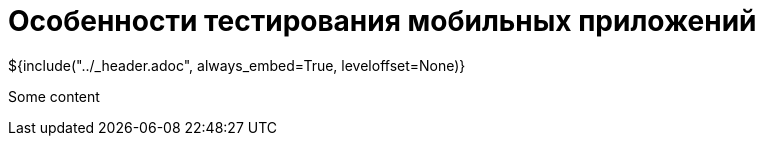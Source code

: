 :stylesheet: ../styles.css
= Особенности тестирования мобильных приложений

${include("../_header.adoc", always_embed=True, leveloffset=None)}

Some content